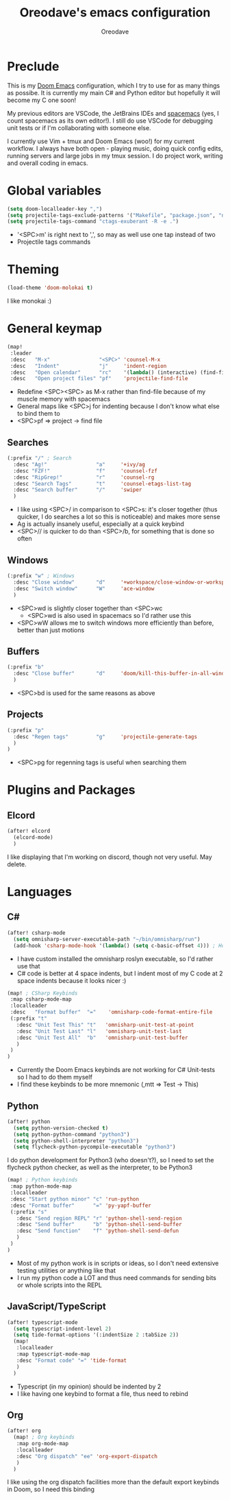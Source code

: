 #+TITLE: Oreodave's emacs configuration
#+AUTHOR: Oreodave
#+DESCRIPTION: My Doom Emacs configuration!

* Preclude
This is my [[https://github.com/hlissner/doom-emacs][Doom Emacs]] configuration, which I try to use for as many things as
possibe. It is currently my main C# and Python editor but hopefully it will
become my C one soon!

My previous editors are VSCode, the JetBrains IDEs and [[http://spacemacs.org][spacemacs]] (yes, I count
spacemacs as its own editor!). I still do use VSCode for debugging unit tests or
if I'm collaborating with someone else.

I currently use Vim + tmux and Doom Emacs (woo!) for my current workflow. I
always have both open - playing music, doing quick config edits, running
servers and large jobs in my tmux session. I do project work, writing and
overall coding in emacs.

* Global variables
#+BEGIN_SRC emacs-lisp
(setq doom-localleader-key ",")
(setq projectile-tags-exclude-patterns '("Makefile", "package.json", "node_modules/**"))
(setq projectile-tags-command "ctags-exuberant -R -e .")
#+END_SRC
- '<SPC>m' is right next to ',', so may as well use one tap instead of two
- Projectile tags commands

* Theming
#+BEGIN_SRC emacs-lisp
(load-theme 'doom-molokai t)
#+END_SRC
I like monokai :)

* General keymap
#+BEGIN_SRC emacs-lisp
(map!
 :leader
 :desc   "M-x"                "<SPC>" 'counsel-M-x
 :desc   "Indent"             "j"     'indent-region
 :desc   "Open calendar"      "rc"    '(lambda() (interactive) (find-file "~/Text/calendar.org"))
 :desc   "Open project files" "pf"    'projectile-find-file
#+END_SRC
- Redefine <SPC><SPC> as M-x rather than find-file because of my muscle memory
  with spacemacs
- General maps like <SPC>j for indenting because I don't know what else to bind
  them to
- <SPC>pf => project -> find file
 
** Searches
#+BEGIN_SRC emacs-lisp
(:prefix "/" ; Search
  :desc "Ag!"                "a"     '+ivy/ag
  :desc "FZF!"               "f"     'counsel-fzf
  :desc "RipGrep!"           "r"     'counsel-rg
  :desc "Search Tags"        "t"     'counsel-etags-list-tag
  :desc "Search buffer"      "/"     'swiper
  )
#+END_SRC
- I like using <SPC>/ in comparison to <SPC>s: it's closer together (thus
  quicker, I do searches a lot so this is noticeable) and makes more sense
- Ag is actually insanely useful, especially at a quick keybind
- <SPC>// is quicker to do than <SPC>/b, for something that is done so often

** Windows
#+BEGIN_SRC emacs-lisp
(:prefix "w" ; Windows
  :desc "Close window"       "d"     '+workspace/close-window-or-workspace
  :desc "Switch window"      "W"     'ace-window
  )
#+END_SRC
- <SPC>wd is slightly closer together than <SPC>wc
  - <SPC>wd is also used in spacemacs so I'd rather use this
- <SPC>wW allows me to switch windows more efficiently than before, better than
  just motions

** Buffers
#+BEGIN_SRC emacs-lisp
(:prefix "b"
  :desc "Close buffer"       "d"     'doom/kill-this-buffer-in-all-windows
  )
#+END_SRC
- <SPC>bd is used for the same reasons as above

** Projects
#+BEGIN_SRC emacs-lisp
(:prefix "p"
  :desc "Regen tags"         "g"     'projectile-generate-tags
  )
)
#+END_SRC
- <SPC>pg for regenning tags is useful when searching them

* Plugins and Packages
** Elcord
#+BEGIN_SRC emacs-lisp
(after! elcord
  (elcord-mode)
  )
#+END_SRC
I like displaying that I'm working on discord, though not very useful. May delete.
* Languages
** C#
#+BEGIN_SRC emacs-lisp
(after! csharp-mode
  (setq omnisharp-server-executable-path "~/bin/omnisharp/run")
  (add-hook 'csharp-mode-hook '(lambda() (setq c-basic-offset 4))) ; Hook for csharp setting variables
#+END_SRC
- I have custom installed the omnisharp roslyn executable, so I'd rather use
  that
- C# code is better at 4 space indents, but I indent most of my C code at 2
  space indents because it looks nicer :)

#+BEGIN_SRC emacs-lisp
  (map! ; CSharp Keybinds
   :map csharp-mode-map
   :localleader
   :desc   "Format buffer"  "="    'omnisharp-code-format-entire-file
   (:prefix "t"
     :desc "Unit Test This" "t"   'omnisharp-unit-test-at-point
     :desc "Unit Test Last" "l"   'omnisharp-unit-test-last
     :desc "Unit Test All"  "b"   'omnisharp-unit-test-buffer
     )
   )
  )
#+END_SRC
- Currently the Doom Emacs keybinds are not working for C# Unit-tests so I had
  to do them myself
- I find these keybinds to be more mnemonic (,mtt => Test -> This)

** Python
#+BEGIN_SRC emacs-lisp
(after! python
  (setq python-version-checked t)
  (setq python-python-command "python3")
  (setq python-shell-interpreter "python3")
  (setq flycheck-python-pycompile-executable "python3")
#+END_SRC
I do python development for Python3 (who doesn't?), so I need to set the
flycheck python checker, as well as the interpreter, to be Python3


#+BEGIN_SRC emacs-lisp
  (map! ; Python keybinds
   :map python-mode-map
   :localleader
   :desc "Start python minor" "c" 'run-python
   :desc "Format buffer"      "=" 'py-yapf-buffer
   (:prefix "s"
     :desc "Send region REPL" "r" 'python-shell-send-region
     :desc "Send buffer"      "b" 'python-shell-send-buffer
     :desc "Send function"    "f" 'python-shell-send-defun
     )
   )
  )
#+END_SRC
- Most of my python work is in scripts or ideas, so I don't need extensive
  testing utilities or anything like that
- I run my python code a LOT and thus need commands for sending bits or whole
  scripts into the REPL
** JavaScript/TypeScript
#+BEGIN_SRC emacs-lisp
(after! typescript-mode
  (setq typescript-indent-level 2)
  (setq tide-format-options '(:indentSize 2 :tabSize 2))
  (map!
   :localleader
   :map typescript-mode-map
   :desc "Format code" "=" 'tide-format
   )
  )
#+END_SRC
- Typescript (in my opinion) should be indented by 2
- I like having one keybind to format a file, thus need to rebind
** Org
#+BEGIN_SRC emacs-lisp
(after! org
  (map! ; Org keybinds
   :map org-mode-map
   :localleader
   :desc "Org dispatch" "ee" 'org-export-dispatch
   )
  )
#+END_SRC
I like using the org dispatch facilities more than the default export keybinds
in Doom, so I need this binding
